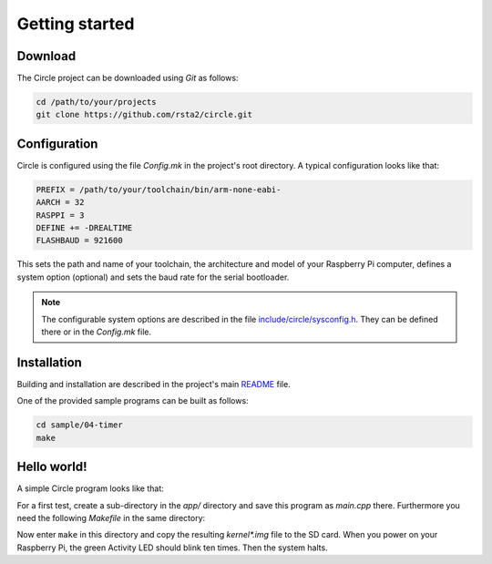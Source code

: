 Getting started
---------------

Download
~~~~~~~~

The Circle project can be downloaded using *Git* as follows:

.. code-block:: shell

	cd /path/to/your/projects
	git clone https://github.com/rsta2/circle.git

Configuration
~~~~~~~~~~~~~

Circle is configured using the file *Config.mk* in the project's root directory. A typical configuration looks like that:

.. code-block:: make

	PREFIX = /path/to/your/toolchain/bin/arm-none-eabi-
	AARCH = 32
	RASPPI = 3
	DEFINE += -DREALTIME
	FLASHBAUD = 921600

This sets the path and name of your toolchain, the architecture and model of your Raspberry Pi computer, defines a system option (optional) and sets the baud rate for the serial bootloader.

.. note::

	The configurable system options are described in the file `include/circle/sysconfig.h <https://github.com/rsta2/circle/blob/master/include/circle/sysconfig.h>`_. They can be defined there or in the *Config.mk* file.

Installation
~~~~~~~~~~~~

Building and installation are described in the project's main `README <https://github.com/rsta2/circle/blob/master/README.md#building>`_ file.

One of the provided sample programs can be built as follows:

.. code-block:: shell

	cd sample/04-timer
	make

Hello world!
~~~~~~~~~~~~

A simple Circle program looks like that:

.. code-block:: c++
	:caption: main.cpp

	#include <circle/startup.h>
	#include <circle/actled.h>
	#include <circle/timer.h>

	int main (void)
	{
		CActLED ActLED;

		for (unsigned i = 1; i <= 10; i++)
		{
			m_ActLED.On ();
			CTimer::SimpleMsDelay (200);

			m_ActLED.Off ();
			CTimer::SimpleMsDelay (500);
		}

		return EXIT_HALT;
	}

For a first test, create a sub-directory in the *app/* directory and save this program as *main.cpp* there. Furthermore you need the following *Makefile* in the same directory:

.. code-block:: make
	:caption: Makefile

	CIRCLEHOME = ../..

	OBJS	= main.o

	LIBS	= $(CIRCLEHOME)/lib/libcircle.a

	include $(CIRCLEHOME)/Rules.mk

	-include $(DEPS)

Now enter ``make`` in this directory and copy the resulting *kernel\*.img* file to the SD card. When you power on your Raspberry Pi, the green Activity LED should blink ten times. Then the system halts.
